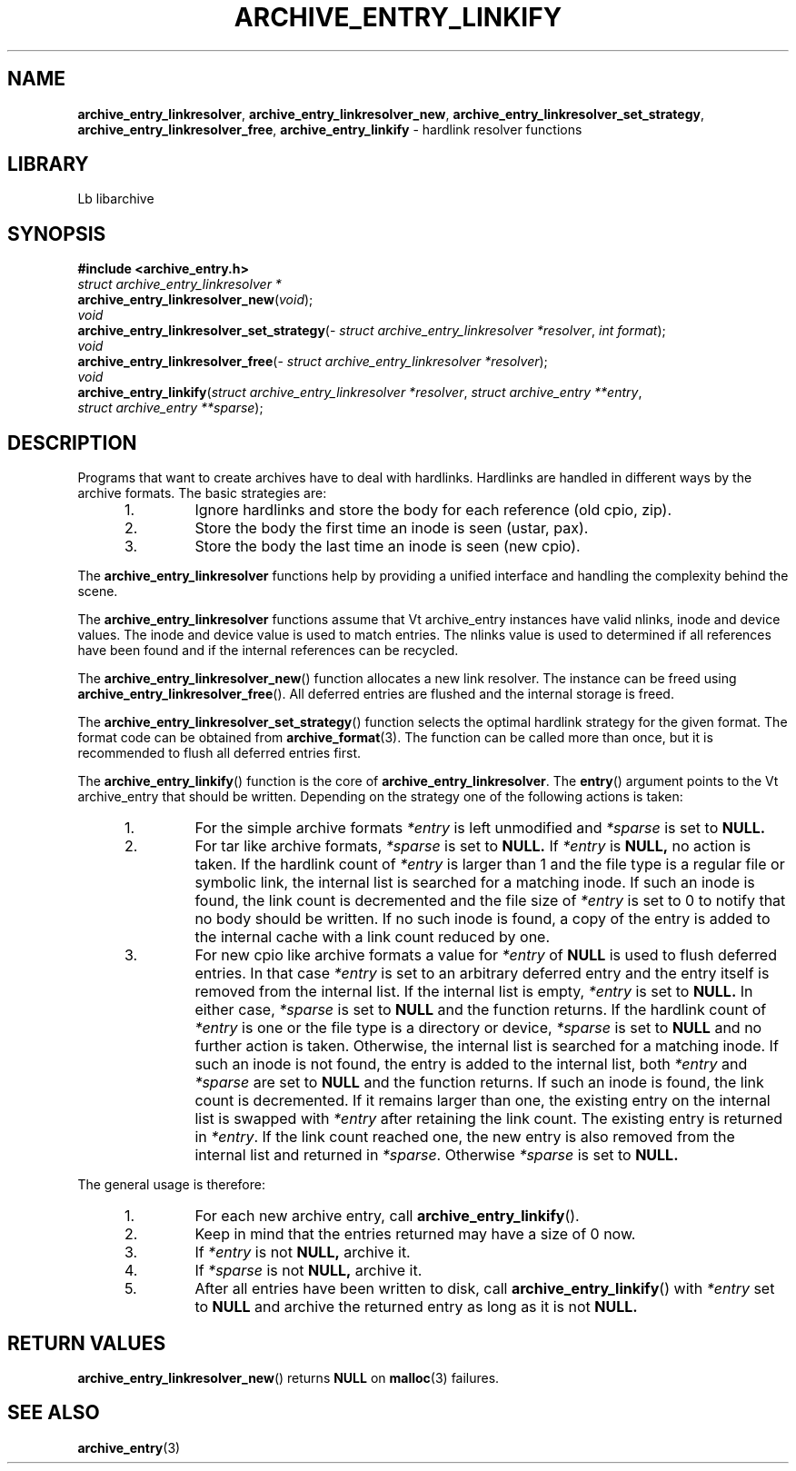 .TH ARCHIVE_ENTRY_LINKIFY 3 "February 20, 2010" ""
.SH NAME
.ad l
\fB\%archive_entry_linkresolver\fP,
\fB\%archive_entry_linkresolver_new\fP,
\fB\%archive_entry_linkresolver_set_strategy\fP,
\fB\%archive_entry_linkresolver_free\fP,
\fB\%archive_entry_linkify\fP
\- hardlink resolver functions
.SH LIBRARY
.ad l
Lb libarchive
.SH SYNOPSIS
.ad l
\fB#include <archive_entry.h>\fP
.br
\fIstruct archive_entry_linkresolver *\fP
.br
\fB\%archive_entry_linkresolver_new\fP(\fI\%void\fP);
.br
\fIvoid\fP
.br
\fB\%archive_entry_linkresolver_set_strategy\fP(\fI\%struct\ archive_entry_linkresolver\ *resolver\fP, \fI\%int\ format\fP);
.br
\fIvoid\fP
.br
\fB\%archive_entry_linkresolver_free\fP(\fI\%struct\ archive_entry_linkresolver\ *resolver\fP);
.br
\fIvoid\fP
.br
\fB\%archive_entry_linkify\fP(\fI\%struct\ archive_entry_linkresolver\ *resolver\fP, \fI\%struct\ archive_entry\ **entry\fP, \fI\%struct\ archive_entry\ **sparse\fP);
.SH DESCRIPTION
.ad l
Programs that want to create archives have to deal with hardlinks.
Hardlinks are handled in different ways by the archive formats.
The basic strategies are:
.RS 5
.IP 1.
Ignore hardlinks and store the body for each reference (old cpio, zip).
.IP 2.
Store the body the first time an inode is seen (ustar, pax).
.IP 3.
Store the body the last time an inode is seen (new cpio).
.RE
.PP
The
\fB\%archive_entry_linkresolver\fP
functions help by providing a unified interface and handling the complexity
behind the scene.
.PP
The
\fB\%archive_entry_linkresolver\fP
functions assume that
Vt archive_entry
instances have valid nlinks, inode and device values.
The inode and device value is used to match entries.
The nlinks value is used to determined if all references have been found and
if the internal references can be recycled.
.PP
The
\fB\%archive_entry_linkresolver_new\fP()
function allocates a new link resolver.
The instance can be freed using
\fB\%archive_entry_linkresolver_free\fP().
All deferred entries are flushed and the internal storage is freed.
.PP
The
\fB\%archive_entry_linkresolver_set_strategy\fP()
function selects the optimal hardlink strategy for the given format.
The format code can be obtained from
\fBarchive_format\fP(3).
The function can be called more than once, but it is recommended to
flush all deferred entries first.
.PP
The
\fB\%archive_entry_linkify\fP()
function is the core of
\fB\%archive_entry_linkresolver\fP.
The
\fB\%entry\fP()
argument points to the
Vt archive_entry
that should be written.
Depending on the strategy one of the following actions is taken:
.RS 5
.IP 1.
For the simple archive formats
\fI*entry\fP
is left unmodified and
\fI*sparse\fP
is set to
.BR NULL.
.IP 2.
For tar like archive formats,
\fI*sparse\fP
is set to
.BR NULL.
If
\fI*entry\fP
is
.BR NULL,
no action is taken.
If the hardlink count of
\fI*entry\fP
is larger than 1 and the file type is a regular file or symbolic link,
the internal list is searched for a matching inode.
If such an inode is found, the link count is decremented and the file size
of
\fI*entry\fP
is set to 0 to notify that no body should be written.
If no such inode is found, a copy of the entry is added to the internal cache
with a link count reduced by one.
.IP 3.
For new cpio like archive formats a value for
\fI*entry\fP
of
.BR NULL
is used to flush deferred entries.
In that case
\fI*entry\fP
is set to an arbitrary deferred entry and the entry itself is removed from the
internal list.
If the internal list is empty,
\fI*entry\fP
is set to
.BR NULL.
In either case,
\fI*sparse\fP
is set to
.BR NULL
and the function returns.
If the hardlink count of
\fI*entry\fP
is one or the file type is a directory or device,
\fI*sparse\fP
is set to
.BR NULL
and no further action is taken.
Otherwise, the internal list is searched for a matching inode.
If such an inode is not found, the entry is added to the internal list,
both
\fI*entry\fP
and
\fI*sparse\fP
are set to
.BR NULL
and the function returns.
If such an inode is found, the link count is decremented.
If it remains larger than one, the existing entry on the internal list
is swapped with
\fI*entry\fP
after retaining the link count.
The existing entry is returned in
\fI*entry\fP.
If the link count reached one, the new entry is also removed from the
internal list and returned in
\fI*sparse\fP.
Otherwise
\fI*sparse\fP
is set to
.BR NULL.
.RE
.PP
The general usage is therefore:
.RS 5
.IP 1.
For each new archive entry, call
\fB\%archive_entry_linkify\fP().
.IP 2.
Keep in mind that the entries returned may have a size of 0 now.
.IP 3.
If
\fI*entry\fP
is not
.BR NULL,
archive it.
.IP 4.
If
\fI*sparse\fP
is not
.BR NULL,
archive it.
.IP 5.
After all entries have been written to disk, call
\fB\%archive_entry_linkify\fP()
with
\fI*entry\fP
set to
.BR NULL
and archive the returned entry as long as it is not
.BR NULL.
.RE
.SH RETURN VALUES
.ad l
\fB\%archive_entry_linkresolver_new\fP()
returns
.BR NULL
on
\fBmalloc\fP(3)
failures.
.SH SEE ALSO
.ad l
\fBarchive_entry\fP(3)
